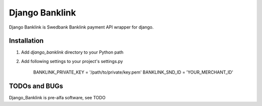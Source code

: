 ===============
Django Banklink
===============

Django Banklink is Swedbank Banklink payment API wrapper for django.

Installation
============

#. Add `django_banklink` directory to your Python path 
#. Add following settings to your project's settings.py

    BANKLINK_PRIVATE_KEY = '/path/to/private/key.pem'
    BANKLINK_SND_ID = 'YOUR_MERCHANT_ID'

TODOs and BUGs
==============
Django_Banklink is pre-alfa software, see TODO 

